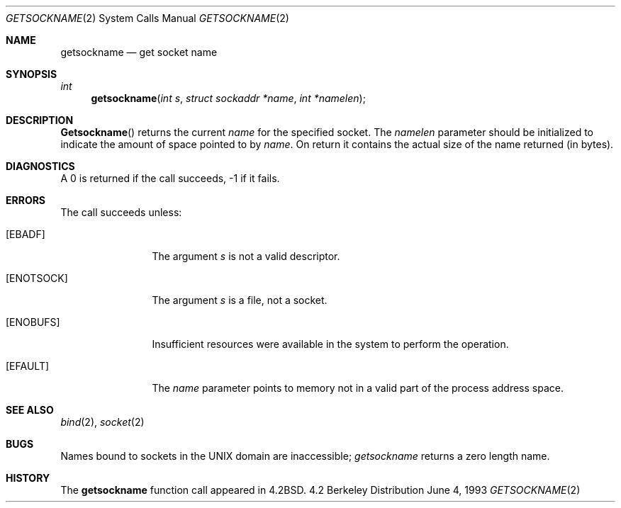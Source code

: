 .\" Copyright (c) 1983, 1991, 1993
.\"	The Regents of the University of California.  All rights reserved.
.\"
.\" Redistribution and use in source and binary forms, with or without
.\" modification, are permitted provided that the following conditions
.\" are met:
.\" 1. Redistributions of source code must retain the above copyright
.\"    notice, this list of conditions and the following disclaimer.
.\" 2. Redistributions in binary form must reproduce the above copyright
.\"    notice, this list of conditions and the following disclaimer in the
.\"    documentation and/or other materials provided with the distribution.
.\" 3. All advertising materials mentioning features or use of this software
.\"    must display the following acknowledgement:
.\"	This product includes software developed by the University of
.\"	California, Berkeley and its contributors.
.\" 4. Neither the name of the University nor the names of its contributors
.\"    may be used to endorse or promote products derived from this software
.\"    without specific prior written permission.
.\"
.\" THIS SOFTWARE IS PROVIDED BY THE REGENTS AND CONTRIBUTORS ``AS IS'' AND
.\" ANY EXPRESS OR IMPLIED WARRANTIES, INCLUDING, BUT NOT LIMITED TO, THE
.\" IMPLIED WARRANTIES OF MERCHANTABILITY AND FITNESS FOR A PARTICULAR PURPOSE
.\" ARE DISCLAIMED.  IN NO EVENT SHALL THE REGENTS OR CONTRIBUTORS BE LIABLE
.\" FOR ANY DIRECT, INDIRECT, INCIDENTAL, SPECIAL, EXEMPLARY, OR CONSEQUENTIAL
.\" DAMAGES (INCLUDING, BUT NOT LIMITED TO, PROCUREMENT OF SUBSTITUTE GOODS
.\" OR SERVICES; LOSS OF USE, DATA, OR PROFITS; OR BUSINESS INTERRUPTION)
.\" HOWEVER CAUSED AND ON ANY THEORY OF LIABILITY, WHETHER IN CONTRACT, STRICT
.\" LIABILITY, OR TORT (INCLUDING NEGLIGENCE OR OTHERWISE) ARISING IN ANY WAY
.\" OUT OF THE USE OF THIS SOFTWARE, EVEN IF ADVISED OF THE POSSIBILITY OF
.\" SUCH DAMAGE.
.\"
.\"     @(#)getsockname.2	8.1 (Berkeley) 6/4/93
.\"
.Dd June 4, 1993
.Dt GETSOCKNAME 2
.Os BSD 4.2
.Sh NAME
.Nm getsockname
.Nd get socket name
.Sh SYNOPSIS
.Ft int
.Fn getsockname "int s" "struct sockaddr *name" "int *namelen"
.Sh DESCRIPTION
.Fn Getsockname
returns the current 
.Fa name
for the specified socket.  The
.Fa namelen
parameter should be initialized to indicate
the amount of space pointed to by
.Fa name .
On return it contains the actual size of the name
returned (in bytes).
.Sh DIAGNOSTICS
A 0 is returned if the call succeeds, -1 if it fails.
.Sh ERRORS
The call succeeds unless:
.Bl -tag -width ENOTSOCKAA
.It Bq Er EBADF
The argument
.Fa s
is not a valid descriptor.
.It Bq Er ENOTSOCK
The argument
.Fa s
is a file, not a socket.
.It Bq Er ENOBUFS
Insufficient resources were available in the system
to perform the operation.
.It Bq Er EFAULT
The 
.Fa name
parameter points to memory not in a valid part of the
process address space.
.El
.Sh SEE ALSO
.Xr bind 2 ,
.Xr socket 2
.Sh BUGS
Names bound to sockets in the UNIX domain are inaccessible;
.Xr getsockname
returns a zero length name.
.Sh HISTORY
The
.Nm
function call appeared in
.Bx 4.2 .

